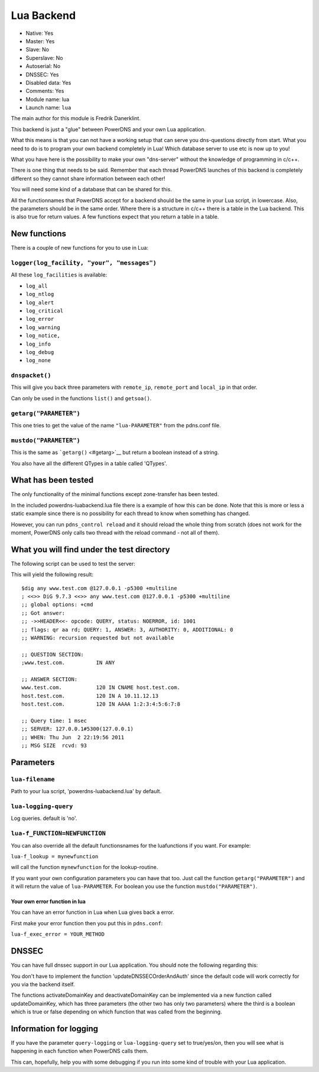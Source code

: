 Lua Backend
===========

* Native: Yes
* Master: Yes
* Slave: No
* Superslave: No
* Autoserial: No
* DNSSEC: Yes
* Disabled data: Yes
* Comments: Yes
* Module name: lua
* Launch name: ``lua``

The main author for this module is Fredrik Danerklint.

This backend is just a "glue" between PowerDNS and your own Lua
application.

What this means is that you can not have a working setup that can serve
you dns-questions directly from start. What you need to do is to program
your own backend completely in Lua! Which database server to use etc is
now up to you!

What you have here is the possibility to make your own "dns-server"
without the knowledge of programming in c/c++.

There is one thing that needs to be said. Remember that each thread
PowerDNS launches of this backend is completely different so they cannot
share information between each other!

You will need some kind of a database that can be shared for this.

All the functionnames that PowerDNS accept for a backend should be the
same in your Lua script, in lowercase. Also, the parameters should be in
the same order. Where there is a structure in c/c++ there is a table in
the Lua backend. This is also true for return values. A few functions
expect that you return a table in a table.

New functions
-------------

There is a couple of new functions for you to use in Lua:

``logger(log_facility, "your", "messages")``
~~~~~~~~~~~~~~~~~~~~~~~~~~~~~~~~~~~~~~~~~~~~

All these ``log_facilities`` is available: 

* ``log_all``
* ``log_ntlog``
* ``log_alert``
* ``log_critical``
* ``log_error``
* ``log_warning``
* ``log_notice,``
* ``log_info``
* ``log_debug``
* ``log_none``

``dnspacket()``
~~~~~~~~~~~~~~~

This will give you back three parameters with ``remote_ip``,
``remote_port`` and ``local_ip`` in that order.

Can only be used in the functions ``list()`` and ``getsoa()``.

``getarg("PARAMETER")``
~~~~~~~~~~~~~~~~~~~~~~~

This one tries to get the value of the name ``"lua-PARAMETER"`` from the
pdns.conf file.

``mustdo("PARAMETER")``
~~~~~~~~~~~~~~~~~~~~~~~

This is the same as ```getarg()`` <#getarg>`__ but return a boolean
instead of a string.

You also have all the different QTypes in a table called 'QTypes'.

What has been tested
--------------------

The only functionality of the minimal functions except zone-transfer has
been tested.

In the included powerdns-luabackend.lua file there is a example of how
this can be done. Note that this is more or less a static example since
there is no possibility for each thread to know when something has
changed.

However, you can run ``pdns_control reload`` and it should reload the
whole thing from scratch (does not work for the moment, PowerDNS only
calls two thread with the reload command - not all of them).

What you will find under the test directory
-------------------------------------------

The following script can be used to test the server:

This will yield the following result:

::

    $dig any www.test.com @127.0.0.1 -p5300 +multiline
    ; <<>> DiG 9.7.3 <<>> any www.test.com @127.0.0.1 -p5300 +multiline
    ;; global options: +cmd
    ;; Got answer:
    ;; ->>HEADER<<- opcode: QUERY, status: NOERROR, id: 1001
    ;; flags: qr aa rd; QUERY: 1, ANSWER: 3, AUTHORITY: 0, ADDITIONAL: 0
    ;; WARNING: recursion requested but not available

    ;; QUESTION SECTION:
    ;www.test.com.          IN ANY

    ;; ANSWER SECTION:
    www.test.com.           120 IN CNAME host.test.com.
    host.test.com.          120 IN A 10.11.12.13
    host.test.com.          120 IN AAAA 1:2:3:4:5:6:7:8

    ;; Query time: 1 msec
    ;; SERVER: 127.0.0.1#5300(127.0.0.1)
    ;; WHEN: Thu Jun  2 22:19:56 2011
    ;; MSG SIZE  rcvd: 93

Parameters
----------

.. _setting-lua-filename:

``lua-filename``
~~~~~~~~~~~~~~~~

Path to your lua script, 'powerdns-luabackend.lua' by default.

.. _setting-lua-logging-query:

``lua-logging-query``
~~~~~~~~~~~~~~~~~~~~~

Log queries. default is 'no'.

.. _setting-lua-f_FUNCTION:

``lua-f_FUNCTION=NEWFUNCTION``
~~~~~~~~~~~~~~~~~~~~~~~~~~~~~~

You can also override all the default functionsnames for the
luafunctions if you want. For example:

.. _setting-lua-f_lookup:

``lua-f_lookup = mynewfunction``

will call the function ``mynewfunction`` for the lookup-routine.

If you want your own configuration parameters you can have that too.
Just call the function ``getarg("PARAMETER")`` and it will return the
value of ``lua-PARAMETER``. For boolean you use the function
``mustdo("PARAMETER")``.

Your own error function in lua
^^^^^^^^^^^^^^^^^^^^^^^^^^^^^^

You can have an error function in Lua when Lua gives back a error.

First make your error function then you put this in ``pdns.conf``:

``lua-f_exec_error = YOUR_METHOD``

DNSSEC
------

You can have full dnssec support in our Lua application. You should note
the following regarding this:

You don't have to implement the function 'updateDNSSECOrderAndAuth'
since the default code will work correctly for you via the backend
itself.

The functions activateDomainKey and deactivateDomainKey can be
implemented via a new function called updateDomainKey, which has three
parameters (the other two has only two parameters) where the third is a
boolean which is true or false depending on which function that was
called from the beginning.

Information for logging
-----------------------

If you have the parameter ``query-logging`` or ``lua-logging-query`` set
to true/yes/on, then you will see what is happening in each function
when PowerDNS calls them.

This can, hopefully, help you with some debugging if you run into some
kind of trouble with your Lua application.
